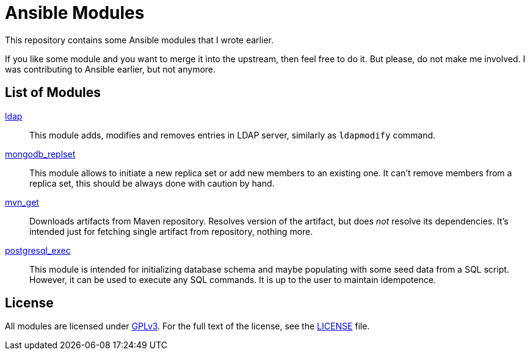 = Ansible Modules

This repository contains some Ansible modules that I wrote earlier.

If you like some module and you want to merge it into the upstream, then feel free to do it.
But please, do not make me involved.
I was contributing to Ansible earlier, but not anymore.


== List of Modules

link:library/database/ldap.py[ldap]::
  This module adds, modifies and removes entries in LDAP server, similarly as `ldapmodify` command.

link:library/database/mongodb_replset.py[mongodb_replset]::
  This module allows to initiate a new replica set or add new members to an existing one.
  It can’t remove members from a replica set, this should be always done with caution by hand.

link:library/packaging/mvn_get.py[mvn_get]::
  Downloads artifacts from Maven repository.
  Resolves version of the artifact, but does _not_ resolve its dependencies.
  It’s intended just for fetching single artifact from repository, nothing more.

link:library/database/postgresql_exec.py[postgresql_exec]::
  This module is intended for initializing database schema and maybe populating with some seed data from a SQL script.
  However, it can be used to execute any SQL commands.
  It is up to the user to maintain idempotence.


== License

All modules are licensed under https://www.gnu.org/copyleft/gpl-3.0.html[GPLv3].
For the full text of the license, see the link:LICENSE[LICENSE] file.

